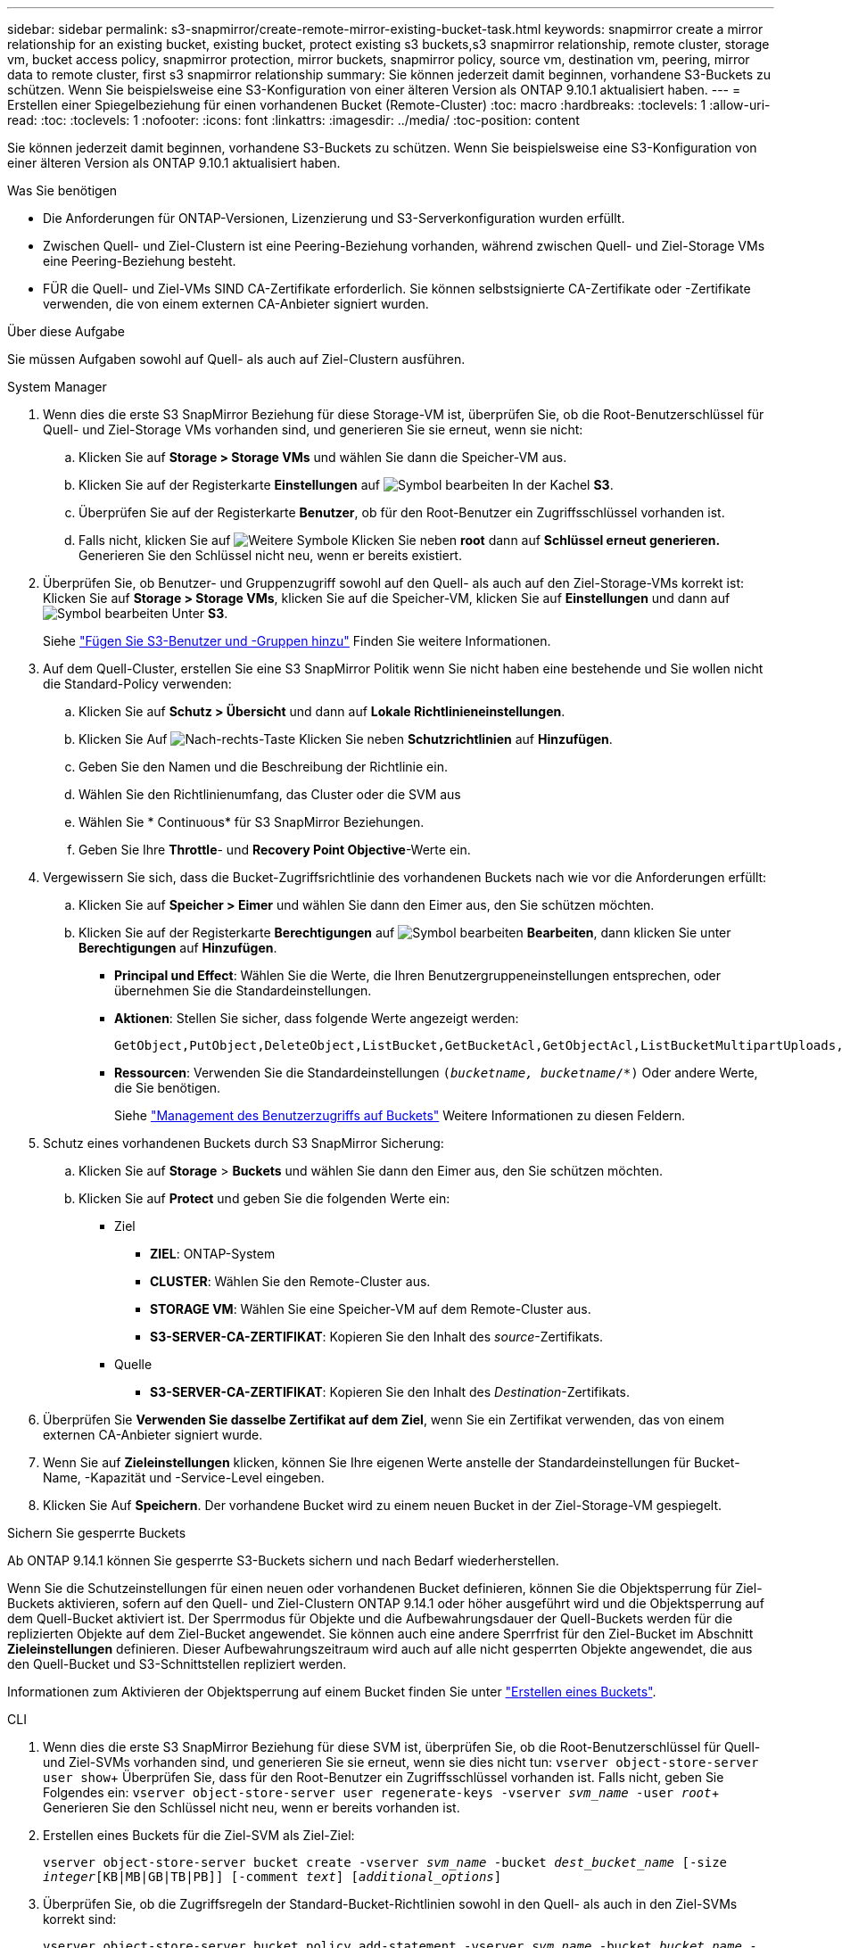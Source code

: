 ---
sidebar: sidebar 
permalink: s3-snapmirror/create-remote-mirror-existing-bucket-task.html 
keywords: snapmirror create a mirror relationship for an existing bucket, existing bucket, protect existing s3 buckets,s3 snapmirror relationship, remote cluster,  storage vm, bucket access policy, snapmirror protection, mirror buckets, snapmirror policy, source vm, destination vm, peering, mirror data to remote cluster, first s3 snapmirror relationship 
summary: Sie können jederzeit damit beginnen, vorhandene S3-Buckets zu schützen. Wenn Sie beispielsweise eine S3-Konfiguration von einer älteren Version als ONTAP 9.10.1 aktualisiert haben. 
---
= Erstellen einer Spiegelbeziehung für einen vorhandenen Bucket (Remote-Cluster)
:toc: macro
:hardbreaks:
:toclevels: 1
:allow-uri-read: 
:toc: 
:toclevels: 1
:nofooter: 
:icons: font
:linkattrs: 
:imagesdir: ../media/
:toc-position: content


[role="lead"]
Sie können jederzeit damit beginnen, vorhandene S3-Buckets zu schützen. Wenn Sie beispielsweise eine S3-Konfiguration von einer älteren Version als ONTAP 9.10.1 aktualisiert haben.

.Was Sie benötigen
* Die Anforderungen für ONTAP-Versionen, Lizenzierung und S3-Serverkonfiguration wurden erfüllt.
* Zwischen Quell- und Ziel-Clustern ist eine Peering-Beziehung vorhanden, während zwischen Quell- und Ziel-Storage VMs eine Peering-Beziehung besteht.
* FÜR die Quell- und Ziel-VMs SIND CA-Zertifikate erforderlich. Sie können selbstsignierte CA-Zertifikate oder -Zertifikate verwenden, die von einem externen CA-Anbieter signiert wurden.


.Über diese Aufgabe
Sie müssen Aufgaben sowohl auf Quell- als auch auf Ziel-Clustern ausführen.

[role="tabbed-block"]
====
.System Manager
--
. Wenn dies die erste S3 SnapMirror Beziehung für diese Storage-VM ist, überprüfen Sie, ob die Root-Benutzerschlüssel für Quell- und Ziel-Storage VMs vorhanden sind, und generieren Sie sie erneut, wenn sie nicht:
+
.. Klicken Sie auf *Storage > Storage VMs* und wählen Sie dann die Speicher-VM aus.
.. Klicken Sie auf der Registerkarte *Einstellungen* auf image:icon_pencil.gif["Symbol bearbeiten"] In der Kachel *S3*.
.. Überprüfen Sie auf der Registerkarte *Benutzer*, ob für den Root-Benutzer ein Zugriffsschlüssel vorhanden ist.
.. Falls nicht, klicken Sie auf image:icon_kabob.gif["Weitere Symbole"] Klicken Sie neben *root* dann auf *Schlüssel erneut generieren.* Generieren Sie den Schlüssel nicht neu, wenn er bereits existiert.


. Überprüfen Sie, ob Benutzer- und Gruppenzugriff sowohl auf den Quell- als auch auf den Ziel-Storage-VMs korrekt ist: Klicken Sie auf *Storage > Storage VMs*, klicken Sie auf die Speicher-VM, klicken Sie auf *Einstellungen* und dann auf image:icon_pencil.gif["Symbol bearbeiten"] Unter *S3*.
+
Siehe link:../task_object_provision_add_s3_users_groups.html["Fügen Sie S3-Benutzer und -Gruppen hinzu"] Finden Sie weitere Informationen.

. Auf dem Quell-Cluster, erstellen Sie eine S3 SnapMirror Politik wenn Sie nicht haben eine bestehende und Sie wollen nicht die Standard-Policy verwenden:
+
.. Klicken Sie auf *Schutz > Übersicht* und dann auf *Lokale Richtlinieneinstellungen*.
.. Klicken Sie Auf image:../media/icon_arrow.gif["Nach-rechts-Taste"] Klicken Sie neben *Schutzrichtlinien* auf *Hinzufügen*.
.. Geben Sie den Namen und die Beschreibung der Richtlinie ein.
.. Wählen Sie den Richtlinienumfang, das Cluster oder die SVM aus
.. Wählen Sie * Continuous* für S3 SnapMirror Beziehungen.
.. Geben Sie Ihre *Throttle*- und *Recovery Point Objective*-Werte ein.


. Vergewissern Sie sich, dass die Bucket-Zugriffsrichtlinie des vorhandenen Buckets nach wie vor die Anforderungen erfüllt:
+
.. Klicken Sie auf *Speicher > Eimer* und wählen Sie dann den Eimer aus, den Sie schützen möchten.
.. Klicken Sie auf der Registerkarte *Berechtigungen* auf image:icon_pencil.gif["Symbol bearbeiten"] *Bearbeiten*, dann klicken Sie unter *Berechtigungen* auf *Hinzufügen*.
+
*** *Principal und Effect*: Wählen Sie die Werte, die Ihren Benutzergruppeneinstellungen entsprechen, oder übernehmen Sie die Standardeinstellungen.
*** *Aktionen*: Stellen Sie sicher, dass folgende Werte angezeigt werden:
+
[listing]
----
GetObject,PutObject,DeleteObject,ListBucket,GetBucketAcl,GetObjectAcl,ListBucketMultipartUploads,ListMultipartUploadParts
----
*** *Ressourcen*: Verwenden Sie die Standardeinstellungen `(_bucketname, bucketname_/*)` Oder andere Werte, die Sie benötigen.
+
Siehe link:../task_object_provision_manage_bucket_access.html["Management des Benutzerzugriffs auf Buckets"] Weitere Informationen zu diesen Feldern.





. Schutz eines vorhandenen Buckets durch S3 SnapMirror Sicherung:
+
.. Klicken Sie auf *Storage* > *Buckets* und wählen Sie dann den Eimer aus, den Sie schützen möchten.
.. Klicken Sie auf *Protect* und geben Sie die folgenden Werte ein:
+
*** Ziel
+
**** *ZIEL*: ONTAP-System
**** *CLUSTER*: Wählen Sie den Remote-Cluster aus.
**** *STORAGE VM*: Wählen Sie eine Speicher-VM auf dem Remote-Cluster aus.
**** *S3-SERVER-CA-ZERTIFIKAT*: Kopieren Sie den Inhalt des _source_-Zertifikats.


*** Quelle
+
**** *S3-SERVER-CA-ZERTIFIKAT*: Kopieren Sie den Inhalt des _Destination_-Zertifikats.






. Überprüfen Sie *Verwenden Sie dasselbe Zertifikat auf dem Ziel*, wenn Sie ein Zertifikat verwenden, das von einem externen CA-Anbieter signiert wurde.
. Wenn Sie auf *Zieleinstellungen* klicken, können Sie Ihre eigenen Werte anstelle der Standardeinstellungen für Bucket-Name, -Kapazität und -Service-Level eingeben.
. Klicken Sie Auf *Speichern*. Der vorhandene Bucket wird zu einem neuen Bucket in der Ziel-Storage-VM gespiegelt.


.Sichern Sie gesperrte Buckets
Ab ONTAP 9.14.1 können Sie gesperrte S3-Buckets sichern und nach Bedarf wiederherstellen.

Wenn Sie die Schutzeinstellungen für einen neuen oder vorhandenen Bucket definieren, können Sie die Objektsperrung für Ziel-Buckets aktivieren, sofern auf den Quell- und Ziel-Clustern ONTAP 9.14.1 oder höher ausgeführt wird und die Objektsperrung auf dem Quell-Bucket aktiviert ist. Der Sperrmodus für Objekte und die Aufbewahrungsdauer der Quell-Buckets werden für die replizierten Objekte auf dem Ziel-Bucket angewendet. Sie können auch eine andere Sperrfrist für den Ziel-Bucket im Abschnitt *Zieleinstellungen* definieren. Dieser Aufbewahrungszeitraum wird auch auf alle nicht gesperrten Objekte angewendet, die aus den Quell-Bucket und S3-Schnittstellen repliziert werden.

Informationen zum Aktivieren der Objektsperrung auf einem Bucket finden Sie unter link:../s3-config/create-bucket-task.html["Erstellen eines Buckets"].

--
.CLI
--
. Wenn dies die erste S3 SnapMirror Beziehung für diese SVM ist, überprüfen Sie, ob die Root-Benutzerschlüssel für Quell- und Ziel-SVMs vorhanden sind, und generieren Sie sie erneut, wenn sie dies nicht tun:
`vserver object-store-server user show`+ Überprüfen Sie, dass für den Root-Benutzer ein Zugriffsschlüssel vorhanden ist. Falls nicht, geben Sie Folgendes ein:
`vserver object-store-server user regenerate-keys -vserver _svm_name_ -user _root_`+ Generieren Sie den Schlüssel nicht neu, wenn er bereits vorhanden ist.
. Erstellen eines Buckets für die Ziel-SVM als Ziel-Ziel:
+
`vserver object-store-server bucket create -vserver _svm_name_ -bucket _dest_bucket_name_ [-size _integer_[KB|MB|GB|TB|PB]] [-comment _text_] [_additional_options_]`

. Überprüfen Sie, ob die Zugriffsregeln der Standard-Bucket-Richtlinien sowohl in den Quell- als auch in den Ziel-SVMs korrekt sind:
+
`vserver object-store-server bucket policy add-statement -vserver _svm_name_ -bucket _bucket_name_ -effect {allow|deny} -action _object_store_actions_ -principal _user_and_group_names_ -resource _object_store_resources_ [-sid _text_] [-index _integer_]`

+
.Beispiel
[listing]
----
src_cluster::> vserver object-store-server bucket policy add-statement -bucket test-bucket -effect allow -action GetObject,PutObject,DeleteObject,ListBucket,GetBucketAcl,GetObjectAcl,ListBucketMultipartUploads,ListMultipartUploadParts -principal - -resource test-bucket, test-bucket /*
----
. Auf der Quell-SVM, erstellen Sie eine S3 SnapMirror- Politik wenn Sie keine bestehende haben und Sie nicht die Default-Richtlinie verwenden möchten:
+
`snapmirror policy create -vserver svm_name -policy policy_name -type continuous [-rpo _integer_] [-throttle _throttle_type_] [-comment _text_] [_additional_options_]`

+
Parameter:

+
** `continuous` – Der einzige Richtlinientyp für S3 SnapMirror Beziehungen (erforderlich).
** `-rpo` – Gibt die Zeit für den Wiederherstellungspunkt in Sekunden an (optional).
** `-throttle` – Gibt die obere Grenze für Durchsatz/Bandbreite in Kilobyte/Sekunden an (optional).
+
.Beispiel
[listing]
----
src_cluster::> snapmirror policy create -vserver vs0 -type continuous -rpo 0 -policy test-policy
----


. Installieren von CA-Zertifikaten auf den Administrator-SVMs von Quell- und Ziel-Clustern:
+
.. Installieren Sie auf dem Quellcluster das CA-Zertifikat, das das _Destination_ S3-Serverzertifikat unterzeichnet hat:
`security certificate install -type server-ca -vserver _src_admin_svm_ -cert-name _dest_server_certificate_`
.. Installieren Sie auf dem Ziel-Cluster das CA-Zertifikat, das das _Source_ S3-Serverzertifikat signiert hat:
`security certificate install -type server-ca -vserver _dest_admin_svm_ -cert-name _src_server_certificate_`+ Wenn Sie ein Zertifikat verwenden, das von einem externen CA-Anbieter signiert wurde, installieren Sie dasselbe Zertifikat auf der Quell- und Ziel-Administrator-SVM.
+
Siehe `security certificate install` Man-Page für Details.



. Erstellen Sie auf der Quell-SVM eine S3-SnapMirror Beziehung:
+
`snapmirror create -source-path _src_svm_name_:/bucket/_bucket_name_ -destination-path dest_peer_svm_name:/bucket/_bucket_name_, ...} [-policy policy_name]`

+
Sie können eine von Ihnen erstellte Richtlinie verwenden oder die Standardeinstellung übernehmen.

+
.Beispiel
[listing]
----
src_cluster::> snapmirror create -source-path vs0:/bucket/test-bucket -destination-path vs1:/bucket/test-bucket-mirror -policy test-policy
----
. Überprüfen Sie, ob die Spiegelung aktiv ist:
`snapmirror show -policy-type continuous -fields status`


--
====